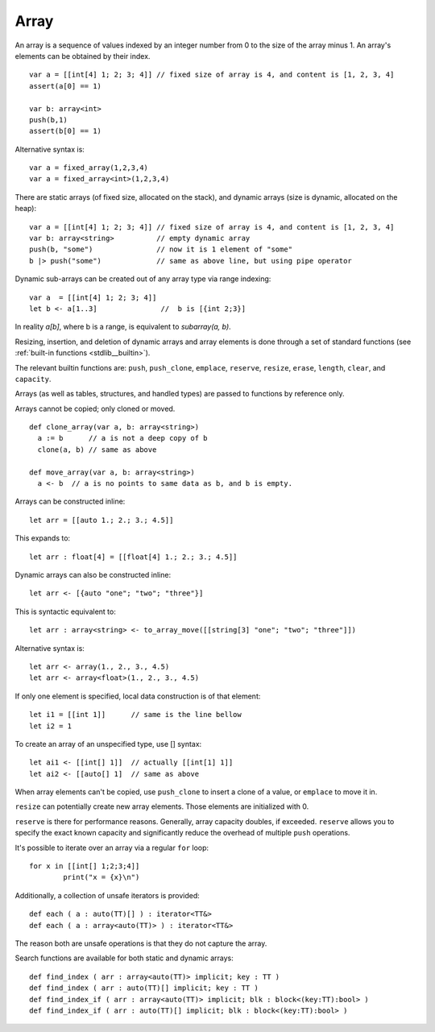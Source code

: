 .. _arrays:


=====
Array
=====

.. index::
    single: Arrays

An array is a sequence of values indexed by an integer number from 0 to the size of the
array minus 1. An array's elements can be obtained by their index.
::

  var a = [[int[4] 1; 2; 3; 4]] // fixed size of array is 4, and content is [1, 2, 3, 4]
  assert(a[0] == 1)

  var b: array<int>
  push(b,1)
  assert(b[0] == 1)

Alternative syntax is::

  var a = fixed_array(1,2,3,4)
  var a = fixed_array<int>(1,2,3,4)

There are static arrays (of fixed size, allocated on the stack), and dynamic arrays (size is dynamic, allocated on the heap)::

  var a = [[int[4] 1; 2; 3; 4]] // fixed size of array is 4, and content is [1, 2, 3, 4]
  var b: array<string>          // empty dynamic array
  push(b, "some")               // now it is 1 element of "some"
  b |> push("some")             // same as above line, but using pipe operator

Dynamic sub-arrays can be created out of any array type via range indexing::

  var a  = [[int[4] 1; 2; 3; 4]]
  let b <- a[1..3]               //  b is [{int 2;3}]

In reality `a[b]`, where b is a range, is equivalent to `subarray(a, b)`.

Resizing, insertion, and deletion of dynamic arrays and array elements is done through a set of
standard functions (see :ref:`built-in functions <stdlib__builtin>`).

The relevant builtin functions are: ``push``, ``push_clone``, ``emplace``, ``reserve``, ``resize``, ``erase``, ``length``, ``clear``, and ``capacity``.

Arrays (as well as tables, structures, and handled types) are passed to functions by reference only.

Arrays cannot be copied; only cloned or moved. ::

  def clone_array(var a, b: array<string>)
    a := b      // a is not a deep copy of b
    clone(a, b) // same as above

  def move_array(var a, b: array<string>)
    a <- b  // a is no points to same data as b, and b is empty.

Arrays can be constructed inline::

	let arr = [[auto 1.; 2.; 3.; 4.5]]

This expands to::

	let arr : float[4] = [[float[4] 1.; 2.; 3.; 4.5]]

Dynamic arrays can also be constructed inline::

	let arr <- [{auto "one"; "two"; "three"}]

This is syntactic equivalent to::

	let arr : array<string> <- to_array_move([[string[3] "one"; "two"; "three"]])

Alternative syntax is::

  let arr <- array(1., 2., 3., 4.5)
  let arr <- array<float>(1., 2., 3., 4.5)

If only one element is specified, local data construction is of that element::

	let i1 = [[int 1]]	// same is the line bellow
	let i2 = 1

To create an array of an unspecified type, use [] syntax::

	let ai1 <- [[int[] 1]]	// actually [[int[1] 1]]
	let ai2 <- [[auto[] 1]	// same as above

When array elements can't be copied, use ``push_clone`` to insert a clone of a value, or ``emplace`` to move it in.

``resize`` can potentially create new array elements. Those elements are initialized with 0.

``reserve`` is there for performance reasons. Generally, array capacity doubles, if exceeded.
``reserve`` allows you to specify the exact known capacity and significantly reduce the overhead of multiple ``push`` operations.

It's possible to iterate over an array via a regular ``for`` loop::

	for x in [[int[] 1;2;3;4]]
		print("x = {x}\n")

Additionally, a collection of unsafe iterators is provided::

  def each ( a : auto(TT)[] ) : iterator<TT&>
  def each ( a : array<auto(TT)> ) : iterator<TT&>

The reason both are unsafe operations is that they do not capture the array.

Search functions are available for both static and dynamic arrays::

  def find_index ( arr : array<auto(TT)> implicit; key : TT )
  def find_index ( arr : auto(TT)[] implicit; key : TT )
  def find_index_if ( arr : array<auto(TT)> implicit; blk : block<(key:TT):bool> )
  def find_index_if ( arr : auto(TT)[] implicit; blk : block<(key:TT):bool> )


